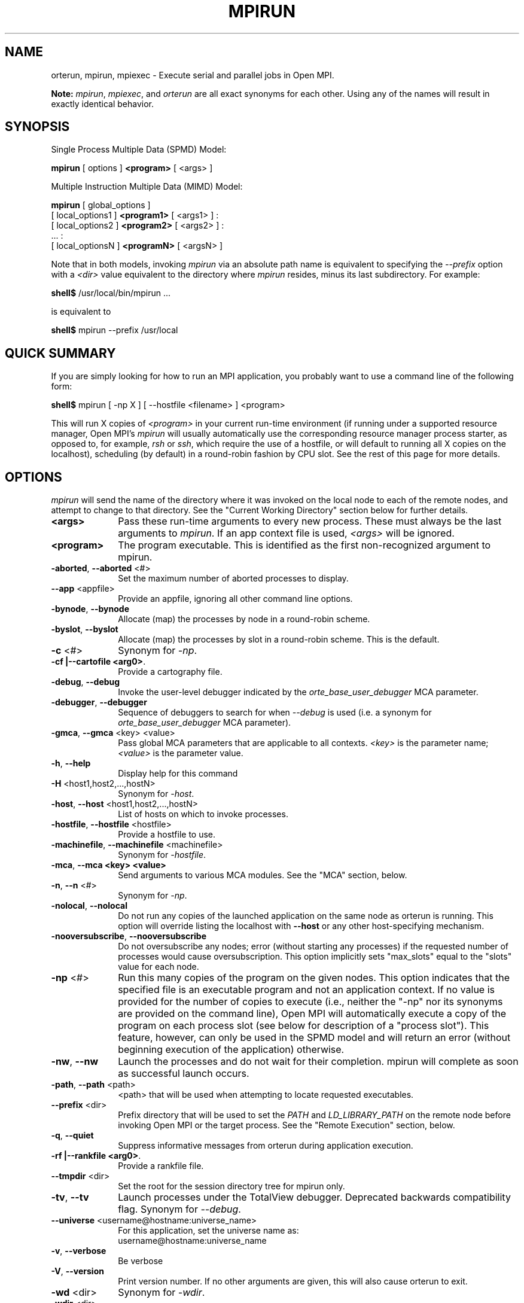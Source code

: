.\"
.\" Man page for ORTE's orterun command
.\" 
.\" .TH name     section center-footer   left-footer  center-header
.TH     MPIRUN  1       "March 2006" "Open MPI"   "OPEN MPI COMMANDS"
.\" **************************
.\"    Name Section
.\" **************************
.SH NAME
.
orterun, mpirun, mpiexec \- Execute serial and parallel jobs in Open MPI.

.B Note:
\fImpirun\fP, \fImpiexec\fP, and \fIorterun\fP are all exact synonyms for each
other.  Using any of the names will result in exactly identical behavior.
.
.\" **************************
.\"    Synopsis Section
.\" **************************
.SH SYNOPSIS
.
.PP
Single Process Multiple Data (SPMD) Model:

.B mpirun
[ options ] 
.B <program>
[ <args> ]
.P

Multiple Instruction Multiple Data (MIMD) Model:

.B mpirun
[ global_options ]
       [ local_options1 ]
.B <program1>
[ <args1> ] :
       [ local_options2 ]
.B <program2>
[ <args2> ] : 
       ... : 
       [ local_optionsN ]
.B <programN>
[ <argsN> ]
.P

Note that in both models, invoking \fImpirun\fR via an absolute path
name is equivalent to specifying the \fI--prefix\fR option with a
\fI<dir>\fR value equivalent to the directory where \fImpirun\fR
resides, minus its last subdirectory.  For example:

    \fBshell$\fP /usr/local/bin/mpirun ...

is equivalent to

    \fBshell$\fP mpirun --prefix /usr/local

.
.\" **************************
.\"    Quick Summary Section
.\" **************************
.SH QUICK SUMMARY
.
If you are simply looking for how to run an MPI application, you
probably want to use a command line of the following form:

    \fBshell$\fP mpirun [ -np X ] [ --hostfile <filename> ]  <program>

This will run X copies of \fI<program>\fR in your current run-time
environment (if running under a supported resource manager, Open MPI's
\fImpirun\fR will usually automatically use the corresponding resource manager
process starter, as opposed to, for example, \fIrsh\fR or \fIssh\fR,
which require the use of a hostfile, or will default to running all X
copies on the localhost), scheduling (by default) in a round-robin fashion by
CPU slot.  See the rest of this page for more details.
.
.\" **************************
.\"    Options Section
.\" **************************
.SH OPTIONS
.
.I mpirun
will send the name of the directory where it was invoked on the local
node to each of the remote nodes, and attempt to change to that
directory.  See the "Current Working Directory" section below for further
details.
.\"
.\" Start options listing
.\"    Indent 10 chacters from start of first column to start of second column
.TP 10
.B <args>
Pass these run-time arguments to every new process.  These must always
be the last arguments to \fImpirun\fP. If an app context file is used,
\fI<args>\fP will be ignored.
.
.
.TP
.B <program>
The program executable. This is identified as the first non-recognized argument
to mpirun.
.
.
.TP
.B -aborted\fR,\fP --aborted \fR<#>\fP
Set the maximum number of aborted processes to display.
.
.
.TP
.B --app \fR<appfile>\fP
Provide an appfile, ignoring all other command line options.
.
.
.TP
.B -bynode\fR,\fP --bynode
Allocate (map) the processes by node in a round-robin scheme.
.
.
.TP
.B -byslot\fR,\fP --byslot
Allocate (map) the processes by slot in a round-robin scheme. This is the
default.
.
.
.TP
.B -c \fR<#>\fP
Synonym for \fI-np\fP.
.
.
.TP
.B -cf \f |--cartofile <arg0>\fP.
Provide a cartography file.
.
.
.TP
.B -debug\fR,\fP --debug
Invoke the user-level debugger indicated by the \fIorte_base_user_debugger\fP
MCA parameter.
.
.
.TP
.B -debugger\fR,\fP --debugger
Sequence of debuggers to search for when \fI--debug\fP is used (i.e.
a synonym for \fIorte_base_user_debugger\fP MCA parameter).
.
.
.TP
.B -gmca\fR,\fP --gmca \fR<key> <value>\fP
Pass global MCA parameters that are applicable to all contexts. \fI<key>\fP is
the parameter name; \fI<value>\fP is the parameter value.
.
.
.TP
.B -h\fR,\fP --help
Display help for this command
.
.
.TP
.B -H \fR<host1,host2,...,hostN>\fP
Synonym for \fI-host\fP.
.
.
.TP
.B -host\fR,\fP --host \fR<host1,host2,...,hostN>\fP
List of hosts on which to invoke processes.
.
.
.TP
.B -hostfile\fR,\fP --hostfile \fR<hostfile>\fP
Provide a hostfile to use. 
.\" JJH - Should have man page for how to format a hostfile properly.
.
.
.TP
.B -machinefile\fR,\fP --machinefile \fR<machinefile>\fP
Synonym for \fI-hostfile\fP.
.
.
.TP
.B -mca\fR,\fP --mca <key> <value>
Send arguments to various MCA modules.  See the "MCA" section, below.
.
.
.TP
.B -n\fR,\fP --n \fR<#>\fP
Synonym for \fI-np\fP.
.
.
.TP
.B -nolocal\fR,\fP --nolocal
Do not run any copies of the launched application on the same node as
orterun is running.  This option will override listing the localhost
with \fB--host\fR or any other host-specifying mechanism.
.
.
.TP
.B -nooversubscribe\fR,\fP --nooversubscribe
Do not oversubscribe any nodes; error (without starting any processes)
if the requested number of processes would cause oversubscription.
This option implicitly sets "max_slots" equal to the "slots" value for
each node.
.
.
.TP
.B -np \fR<#>\fP
Run this many copies of the program on the given nodes.  This option
indicates that the specified file is an executable program and not an
application context. If no value is provided for the number of copies to
execute (i.e., neither the "-np" nor its synonyms are provided on the command
line), Open MPI will automatically execute a copy of the program on
each process slot (see below for description of a "process slot"). This
feature, however, can only be used in the SPMD model and will return an
error (without beginning execution of the application) otherwise. 
.
.
.TP
.B -nw\fR,\fP --nw
Launch the processes and do not wait for their completion. mpirun will
complete as soon as successful launch occurs.
.
.
.TP
.B -path\fR,\fP --path \fR<path>\fP
<path> that will be used when attempting to locate requested executables.
.
.
.TP
.B --prefix \fR<dir>\fP
Prefix directory that will be used to set the \fIPATH\fR and
\fILD_LIBRARY_PATH\fR on the remote node before invoking Open MPI or
the target process.  See the "Remote Execution" section, below.
.
.
.TP
.B -q\fR,\fP --quiet
Suppress informative messages from orterun during application execution.
.
.
.TP
.B -rf \f |--rankfile <arg0>\fP.
Provide a rankfile file.
.
.
.TP
.B --tmpdir \fR<dir>\fP
Set the root for the session directory tree for mpirun only.
.
.
.TP
.B -tv\fR,\fP --tv
Launch processes under the TotalView debugger.
Deprecated backwards compatibility flag. Synonym for \fI--debug\fP.
.
.
.TP
.B --universe \fR<username@hostname:universe_name>\fP
For this application, set the universe name as:
     username@hostname:universe_name
.
.
.TP
.B -v\fR,\fP --verbose
Be verbose
.TP
.B -V\fR,\fP --version
Print version number.  If no other arguments are given, this will also
cause orterun to exit.
.
.
.TP
.B -wd \fR<dir>\fP
Synonym for \fI-wdir\fP.
.
.
.TP
.B -wdir \fR<dir>\fP
Change to the directory <dir> before the user's program executes.
See the "Current Working Directory" section for notes on relative paths.
.B Note:
If the \fI-wdir\fP option appears both on the command line and in an
application context, the context will take precedence over the command
line.
.
.
.TP
.B -x \fR<env>\fP
Export the specified environment variables to the remote nodes before
executing the program.  Existing environment variables can be
specified (see the Examples section, below), or new variable names
specified with corresponding values.  The parser for the \fI-x\fP
option is not very sophisticated; it does not even understand quoted
values.  Users are advised to set variables in the environment, and
then use \fI-x\fP to export (not define) them.
.
.
.P
The following options are useful for developers; they are not generally
useful to most ORTE and/or MPI users:
.
.TP
.B -d\fR,\fP --debug-devel
Enable debugging of the OpenRTE (the run-time layer in Open MPI).
This is not generally useful for most users.
.
.
.TP
.B --debug-daemons
Enable debugging of any OpenRTE daemons used by this application.
.
.
.TP
.B --debug-daemons-file
Enable debugging of any OpenRTE daemons used by this application, storing
output in files.
.
.
.TP
.B --no-daemonize
Do not detach OpenRTE daemons used by this application.
.
.
.\" **************************
.\"    Description Section
.\" **************************
.SH DESCRIPTION
.
One invocation of \fImpirun\fP starts an MPI application running under Open
MPI. If the application is single process multiple data (SPMD), the application
can be specified on the \fImpirun\fP command line.

If the application is multiple instruction multiple data (MIMD), comprising of
multiple programs, the set of programs and argument can be specified in one of
two ways: Extended Command Line Arguments, and Application Context.
.PP
An application context describes the MIMD program set including all arguments
in a separate file.
.\"See appcontext(5) for a description of the application context syntax.
This file essentially contains multiple \fImpirun\fP command lines, less the
command name itself.  The ability to specify different options for different
instantiations of a program is another reason to use an application context.
.PP
Extended command line arguments allow for the description of the application
layout on the command line using colons (\fI:\fP) to separate the specification
of programs and arguments. Some options are globally set across all specified
programs (e.g. --hostfile), while others are specific to a single program
(e.g. -np).
.
.
.
.SS Process Slots
.
Open MPI uses "slots" to represent a potential location for a process.
Hence, a node with 2 slots means that 2 processes can be launched on
that node. For performance, the community typically equates a "slot"
with a physical CPU, thus ensuring that any process assigned to that
slot has a dedicated processor. This is not, however, a requirement for
the operation of Open MPI.
.PP
Slots can be specified in hostfiles after the hostname.  For example:
.
.TP 4
host1.example.com slots=4
Indicates that there are 4 process slots on host1.
.
.PP
If no slots value is specified, then Open MPI will automatically assign
a default value of "slots=1" to that host.
.
.PP
When running under resource managers (e.g., SLURM, Torque, etc.), Open
MPI will obtain both the hostnames and the number of slots directly
from the resource manger.  For example, if running under a SLURM job,
Open MPI will automatically receive the hosts that SLURM has allocated
to the job as well as how many slots on each node that SLURM says
are usable - in most high-performance environments, the slots will
equate to the number of processors on the node.
.
.PP
When deciding where to launch processes, Open MPI will first fill up
all available slots before oversubscribing (see "Location
Nomenclature", below, for more details on the scheduling algorithms
available).  Unless told otherwise, Open MPI will arbitrarily
oversubscribe nodes.  For example, if the only node available is the
localhost, Open MPI will run as many processes as specified by the
-n (or one of its variants) command line option on the
localhost (although they may run quite slowly, since they'll all be
competing for CPU and other resources).
.
.PP
Limits can be placed on oversubscription with the "max_slots"
attribute in the hostfile.  For example:
.
.TP 4
host2.example.com slots=4 max_slots=6
Indicates that there are 4 process slots on host2.  Further, Open MPI
is limited to launching a maximum of 6 processes on host2.
.
.TP
host3.example.com slots=2 max_slots=2
Indicates that there are 2 process slots on host3 and that no
oversubscription is allowed (similar to the \fI--nooversubscribe\fR
option).
.
.TP
host4.example.com max_slots=2
Shorthand; same as listing "slots=2 max_slots=2".
.
.
.PP
Note that Open MPI's support for resource managers does not currently
set the "max_slots" values for hosts.  If you wish to prevent
oversubscription in such scenarios, use the \fI--nooversubscribe\fR
option.
.
.PP
In scenarios where the user wishes to launch an application across
all available slots by not providing a "-n" option on the mpirun
command line, Open MPI will launch a process on each process slot
for each host within the provided environment. For example, if a
hostfile has been provided, then Open MPI will spawn processes
on each identified host up to the "slots=x" limit if oversubscription
is not allowed. If oversubscription is allowed (the default), then
Open MPI will spawn processes on each host up to the "max_slots=y" limit
if that value is provided. In all cases, the "-bynode" and "-byslot"
mapping directives will be enforced to ensure proper placement of
process ranks.
.
.
.
.SS Location Nomenclature
.
As described above, \fImpirun\fP can specify arbitrary locations in
the current Open MPI universe.  Locations can be specified either by
CPU or by node.

.B Note:
This nomenclature does not force Open MPI to bind processes to CPUs --
specifying a location "by CPU" is really a convenience mechanism for
SMPs that ultimately maps down to a specific node.
.PP
Specifying locations by node will launch one copy of an executable per
specified node.
Using the \fI--bynode\fP option tells Open MPI to use all available nodes.
Using the \fI--byslot\fP option tells Open MPI to use all slots on an available
node before allocating resources on the next available node.
For example:
.
.TP 4
mpirun --bynode -np 4 a.out
Runs one copy of the the executable
.I a.out
on all available nodes in the Open MPI universe.  MPI_COMM_WORLD rank 0
will be on node0, rank 1 will be on node1, etc. Regardless of how many slots
are available on each of the nodes.
.
.
.TP
mpirun --byslot -np 4 a.out
Runs one copy of the the executable
.I a.out
on each slot on a given node before running the executable on other available
nodes.
.
.
.
.SS Specifying Hosts
.
Hosts can be specified in a number of ways. The most common of which is in a
\&'hostfile' or 'machinefile'. If our hostfile contain the following information:
.
.

   \fBshell$\fP cat my-hostfile
   node00 slots=2
   node01 slots=2
   node02 slots=2

.
.
.TP
mpirun --hostfile my-hostfile -np 3 a.out
This will run one copy of the executable
.I a.out
on hosts node00,node01, and node02.
.
.
.PP
Another method for specifying hosts is directly on the command line. Here can
can include and exclude hosts from the set of hosts to run on. For example:
.
.
.TP
mpirun -np 3 --host a a.out
Runs three copies of the executable
.I a.out
on host a.
.
.
.TP
mpirun -np 3 --host a,b,c a.out
Runs one copy of the executable
.I a.out
on hosts a, b, and c.
.
.
.TP
mpirun -np 3 --hostfile my-hostfile --host node00 a.out
Runs three copies of the executable
.I a.out
on host node00.
.
.
.TP
mpirun -np 3 --hostfile my-hostfile --host node10 a.out
This will prompt an error since node10 is not in my-hostfile; mpirun will
abort.
.
.
.TP
shell$ mpirun -np 1 --host a hostname : -np 2 --host b,c uptime
Runs one copy of the executable
.I hostname
on host a. And runs one copy of the executable
.I uptime
on hosts b and c.
.
.
.SS Specifying Ranks
.
Rankfile came to provide Open MPI a file with the location of each MPI_COMM_WORLD rank. The syntax of the rankfile as follows:
 rank i=host_j slot=x

    \fBshell$\fP cat my-rankfile
    rank 1=host1 slot=1:0,1
    rank 0=host2 slot=0:*
    rank 2=host4 slot=1-2
    rank 3=host3 slot=0:1,1:0-2

    \fBshell$\fP mpirun --hostfile my-hostfile -np 4 --rankfile my-rankfile a.out
    
This means that
 a. rank 1 will run on host1 bounded to socket1:core0 and socket1:core1
 b. rank 0 will run on host2 bounded to any core on socket0
 c. rank 2 will run on host4 bounded to CPU#1 and CPU#2
 d. rank 3 will run on host3 bounded to socket0:core1 and socket1:core0, socket1:core1, socket1:core2
. 
.
.
.SS Providing cartofile
.
The cartofile suplies an information of the the host structure and connection among the host components i.e memory nodes,CPUs, Ethernet and inifiniband ports. The information stored as a graph in the cartofile. This graph contains the names and types of EDGEs, connecting BRANCHes and distance among them. See the fallowing example of the cartofile:

. 
 #Node declaration Node type (Free string) Node name
 #(Reserve word)   (socket is a reserve    (free string)
 #                 word for CPU socket)
 #=====================================================
 EDGE                Memory                      mem0
 EDGE                Memory                      mem3
 #
 EDGE                socket                      socket0
 EDGE                socket                      socket1
 EDGE                socket                      socket2
 EDGE                socket                      socket3
 # 
 EDGE                Infiniband                  mthca0
 EDGE                Infiniband                  mthca1
 #
 EDGE                Ethernet                    eth0
 EDGE                Ethernet                    eth1
 #
 #
 #Connection        From node   To node:weight   To node:weight
 #declaration       (declared   (declared        (declared
 #(Reserve word)    above)      above)           above)
 #========================================================================
 BRANCH             mem0        socket0:0
 BRANCH             mem3        socket3:0
 #
 BRANCH             socket0     mem0:0           socket1:1      socket2:1 mthca0:1 eth0:1
 BRANCH             socket1     socket0:1        socket3:1
 BRANCH             socket2     socket1:1        socket3:1
 BRANCH             socket3     mem3:0           socket1:1      socket2:1 mthca1:1 eth1:1
 # 
 BRANCH             mthca0      socket0:1
 BRANCH             mthca1      socket3:1
 #
 BRANCH             eth0        socket0:1
 BRANCH             eth1        socket3:1
 
 #Bi-Directional connection
 #
 BRANCH_BI_DIR      socket1       mem1:0
 BRANCH_BI_DIR      socket2       mem3:0
 # 
 #end of cartofile

 . 
.SS No Local Launch
.
Using the \fB--nolocal\fR option to orterun tells the system to not
launch any of the application processes on the same node that orterun
is running.  While orterun typically blocks and consumes few system
resources, this option can be helpful for launching very large jobs
where orterun may actually need to use noticable amounts of memory
and/or processing time.  \fB--nolocal\fR allows orteun to run without
sharing the local node with the launched applications, and likewise
allows the launched applications to run unhindered by orterun's system
usage.
.PP
Note that \fB--nolocal\fR will override any other specification to
launch the application on the local node.  It will disqualify the
localhost from being capable of running any processes in the
application.
.
.
.TP
shell$ mpirun -np 1 --host localhost --nolocal hostname
This example will result in an error because orterun will not find
anywhere to launch the application.
.
.
.
.SS No Oversubscription
.
Using the \fI--nooversubscribe\fR option causes Open MPI to implicitly
set the "max_slots" value to be the same as the "slots" value for each
node.  This can be especially helpful when running jobs under a
resource manager because Open MPI currently only sets the "slots"
value for each node that it obtains from the resource manager.
.
.
.
.SS Application Context or Executable Program?
.
To distinguish the two different forms, \fImpirun\fP
looks on the command line for \fI--app\fP option.  If
it is specified, then the file named on the command line is
assumed to be an application context.  If it is not
specified, then the file is assumed to be an executable program.
.
.
.
.SS Locating Files
.
If \fIno\fP relative or absolute path is specified for a file, Open MPI
will look for files by searching the directories in the user's PATH environment
variable as defined on the source node(s).
.PP
If a relative directory is specified, it must be relative to the initial
working directory determined by the specific starter used. For example when
using the rsh or ssh starters, the initial directory is $HOME by default. Other
starters may set the initial directory to the current working directory from
the invocation of \fImpirun\fP. 
.
.
.
.SS Current Working Directory
.
The \fI\-wdir\fP mpirun option (and its synonym, \fI\-wd\fP) allows
the user to change to an arbitrary directory before the program is
invoked.  It can also be used in application context files to specify
working directories on specific nodes and/or for specific
applications.
.PP
If the \fI\-wdir\fP option appears both in a context file and on the
command line, the context file directory will override the command
line value.
.PP
If the \fI-wdir\fP option is specified, Open MPI will attempt to
change to the specified directory on all of the remote nodes. If this
fails, \fImpirun\fP will abort.
.PP
If the \fI-wdir\fP option is \fBnot\fP specified, Open MPI will send
the directory name where \fImpirun\fP was invoked to each of the
remote nodes. The remote nodes will try to change to that
directory. If they are unable (e.g., if the directory does not exit on
that node), then Open MPI will use the default directory determined by
the starter.
.PP
All directory changing occurs before the user's program is invoked; it
does not wait until \fIMPI_INIT\fP is called.  
.
.
.
.SS Standard I/O
.
Open MPI directs UNIX standard input to /dev/null on all processes
except the MPI_COMM_WORLD rank 0 process. The MPI_COMM_WORLD rank 0 process
inherits standard input from \fImpirun\fP.
.B Note:
The node that invoked \fImpirun\fP need not be the same as the node where the
MPI_COMM_WORLD rank 0 process resides. Open MPI handles the redirection of
\fImpirun\fP's standard input to the rank 0 process.
.PP
Open MPI directs UNIX standard output and error from remote nodes to the node
that invoked \fImpirun\fP and prints it on the standard output/error of
\fImpirun\fP.
Local processes inherit the standard output/error of \fImpirun\fP and transfer
to it directly.
.PP
Thus it is possible to redirect standard I/O for Open MPI applications by
using the typical shell redirection procedure on \fImpirun\fP.

      \fBshell$\fP mpirun -np 2 my_app < my_input > my_output

Note that in this example \fIonly\fP the MPI_COMM_WORLD rank 0 process will
receive the stream from \fImy_input\fP on stdin.  The stdin on all the other
nodes will be tied to /dev/null.  However, the stdout from all nodes will
be collected into the \fImy_output\fP file. 
.
.
.
.SS Signal Propagation
.
When orterun receives a SIGTERM and SIGINT, it will attempt to kill
the entire job by sending all processes in the job a SIGTERM, waiting
a small number of seconds, then sending all processes in the job a
SIGKILL.
.
SIGUSR1 and SIGUSR2 signals received by orterun are propagated to
all processes in the job.  Other signals are not currently propagated
by orterun.
.
.
.SS Process Termination / Signal Handling
.
During the run of an MPI application, if any rank dies abnormally
(either exiting before invoking \fIMPI_FINALIZE\fP, or dying as the result of a
signal), \fImpirun\fP will print out an error message and kill the rest of the
MPI application.
.PP
User signal handlers should probably avoid trying to cleanup MPI state
(Open MPI is, currently, neither thread-safe nor async-signal-safe).
For example, if a segmentation fault occurs in \fIMPI_SEND\fP (perhaps because
a bad buffer was passed in) and a user signal handler is invoked, if this user
handler attempts to invoke \fIMPI_FINALIZE\fP, Bad Things could happen since
Open MPI was already "in" MPI when the error occurred.  Since \fImpirun\fP
will notice that the process died due to a signal, it is probably not
necessary (and safest) for the user to only clean up non-MPI state.
.
.
.
.SS Process Environment
.
Processes in the MPI application inherit their environment from the
Open RTE daemon upon the node on which they are running.  The
environment is typically inherited from the user's shell.  On remote
nodes, the exact environment is determined by the boot MCA module
used.  The \fIrsh\fR launch module, for example, uses either
\fIrsh\fR/\fIssh\fR to launch the Open RTE daemon on remote nodes, and
typically executes one or more of the user's shell-setup files before
launching the Open RTE daemon.  When running dynamically linked
applications which require the \fILD_LIBRARY_PATH\fR environment
variable to be set, care must be taken to ensure that it is correctly
set when booting Open MPI.
.PP
See the "Remote Execution" section for more details.
.
.
.SS Remote Execution
.
Open MPI requires that the \fIPATH\fR environment variable be set to
find executables on remote nodes (this is typically only necessary in
\fIrsh\fR- or \fIssh\fR-based environments -- batch/scheduled
environments typically copy the current environment to the execution
of remote jobs, so if the current environment has \fIPATH\fR and/or
\fILD_LIBRARY_PATH\fR set properly, the remote nodes will also have it
set properly).  If Open MPI was compiled with shared library support,
it may also be necessary to have the \fILD_LIBRARY_PATH\fR environment
variable set on remote nodes as well (especially to find the shared
libraries required to run user MPI applications).
.PP
However, it is not always desirable or possible to edit shell
startup files to set \fIPATH\fR and/or \fILD_LIBRARY_PATH\fR.  The
\fI--prefix\fR option is provided for some simple configurations where
this is not possible.
.PP
The \fI--prefix\fR option takes a single argument: the base directory
on the remote node where Open MPI is installed.  Open MPI will use
this directory to set the remote \fIPATH\fR and \fILD_LIBRARY_PATH\fR
before executing any Open MPI or user applications.  This allows
running Open MPI jobs without having pre-configued the \fIPATH\fR and
\fILD_LIBRARY_PATH\fR on the remote nodes.
.PP
Open MPI adds the basename of the current
node's "bindir" (the directory where Open MPI's executables are
installed) to the prefix and uses that to set the \fIPATH\fR on the
remote node.  Similarly, Open MPI adds the basename of the current
node's "libdir" (the directory where Open MPI's libraries are
installed) to the prefix and uses that to set the
\fILD_LIBRARY_PATH\fR on the remote node.  For example:
.TP 15
Local bindir:
/local/node/directory/bin
.TP
Local libdir:
/local/node/directory/lib64
.PP
If the following command line is used:

    \fBshell$\fP mpirun --prefix /remote/node/directory

Open MPI will add "/remote/node/directory/bin" to the \fIPATH\fR
and "/remote/node/directory/lib64" to the \fLD_LIBRARY_PATH\fR on the
remote node before attempting to execute anything.
.PP
Note that \fI--prefix\fR can be set on a per-context basis, allowing
for different values for different nodes.
.PP
The \fI--prefix\fR option is not sufficient if the installation paths
on the remote node are different than the local node (e.g., if "/lib"
is used on the local node, but "/lib64" is used on the remote node),
or if the installation paths are something other than a subdirectory
under a common prefix.  
.PP
Note that executing \fImpirun\fR via an absolute pathname is
equivalent to specifying \fI--prefix\fR without the last subdirectory
in the absolute pathname to \fImpirun\fR.  For example:

    \fBshell$\fP /usr/local/bin/mpirun ...

is equivalent to

    \fBshell$\fP mpirun --prefix /usr/local
.
.
.
.SS Exported Environment Variables
.
All environment variables that are named in the form OMPI_* will automatically
be exported to new processes on the local and remote nodes.
The \fI\-x\fP option to \fImpirun\fP can be used to export specific environment
variables to the new processes.  While the syntax of the \fI\-x\fP
option allows the definition of new variables, note that the parser
for this option is currently not very sophisticated - it does not even
understand quoted values.  Users are advised to set variables in the
environment and use \fI\-x\fP to export them; not to define them.
.
.
.
.SS MCA (Modular Component Architecture)
.
The \fI-mca\fP switch allows the passing of parameters to various MCA modules.
.\" Open MPI's MCA modules are described in detail in ompimca(7).
MCA modules have direct impact on MPI programs because they allow tunable
parameters to be set at run time (such as which BTL communication device driver
to use, what parameters to pass to that BTL, etc.).
.PP
The \fI-mca\fP switch takes two arguments: \fI<key>\fP and \fI<value>\fP.
The \fI<key>\fP argument generally specifies which MCA module will receive the value.
For example, the \fI<key>\fP "btl" is used to select which BTL to be used for
transporting MPI messages.  The \fI<value>\fP argument is the value that is
passed.
For example: 
.
.TP 4
mpirun -mca btl tcp,self -np 1 foo
Tells Open MPI to use the "tcp" and "self" BTLs, and to run a single copy of
"foo" an allocated node.
.
.TP
mpirun -mca btl self -np 1 foo
Tells Open MPI to use the "self" BTL, and to run a single copy of "foo" an
allocated node.
.\" And so on.  Open MPI's BTL MCA modules are described in ompimca_btl(7).
.PP
The \fI-mca\fP switch can be used multiple times to specify different
\fI<key>\fP and/or \fI<value>\fP arguments.  If the same \fI<key>\fP is
specified more than once, the \fI<value>\fPs are concatenated with a comma
(",") separating them.
.PP
.B Note:
The \fI-mca\fP switch is simply a shortcut for setting environment variables.
The same effect may be accomplished by setting corresponding environment
variables before running \fImpirun\fP.
The form of the environment variables that Open MPI sets are:

      OMPI_<key>=<value>
.PP
Note that the \fI-mca\fP switch overrides any previously set environment
variables.  Also note that unknown \fI<key>\fP arguments are still set as
environment variable -- they are not checked (by \fImpirun\fP) for correctness.
Illegal or incorrect \fI<value>\fP arguments may or may not be reported -- it
depends on the specific MCA module.
.
.\" **************************
.\"    Examples Section
.\" **************************
.SH EXAMPLES
Be sure to also see the examples in the "Location Nomenclature" section, above.
.
.TP 4
mpirun -np 1 prog1
Load and execute prog1 on one node.  Search the user's $PATH for the
executable file on each node.
.
.
.TP
mpirun -np 8 --byslot prog1
Run 8 copies of prog1 wherever Open MPI wants to run them.
.
.
.TP
mpirun -np 4 -mca btl ib,tcp,self prog1
Run 4 copies of prog1 using the "ib", "tcp", and "self" BTL's for the transport
of MPI messages.
.
.\" **************************
.\"    Diagnostics Section
.\" **************************
.
.\" .SH DIAGNOSTICS
.\".TP 4
.\"Error Msg:
.\"Description
.
.\" **************************
.\"    Return Value Section
.\" **************************
.
.SH RETURN VALUE
.
\fImpirun\fP returns 0 if all ranks started by \fImpirun\fP exit after calling
MPI_FINALIZE.  A non-zero value is returned if an internal error occurred in
mpirun, or one or more ranks exited before calling MPI_FINALIZE.  If an
internal error occurred in mpirun, the corresponding error code is returned.
In the event that one or more ranks exit before calling MPI_FINALIZE, the
return value of the rank of the process that \fImpirun\fP first notices died
before calling MPI_FINALIZE will be returned.  Note that, in general, this will
be the first rank that died but is not guaranteed to be so.
.PP
However, note that if the \fI-nw\fP switch is used, the return value from
mpirun does not indicate the exit status of the ranks.
.
.\" **************************
.\"    See Also Section
.\" **************************
.
.\" .SH SEE ALSO
.\" orted(1)
